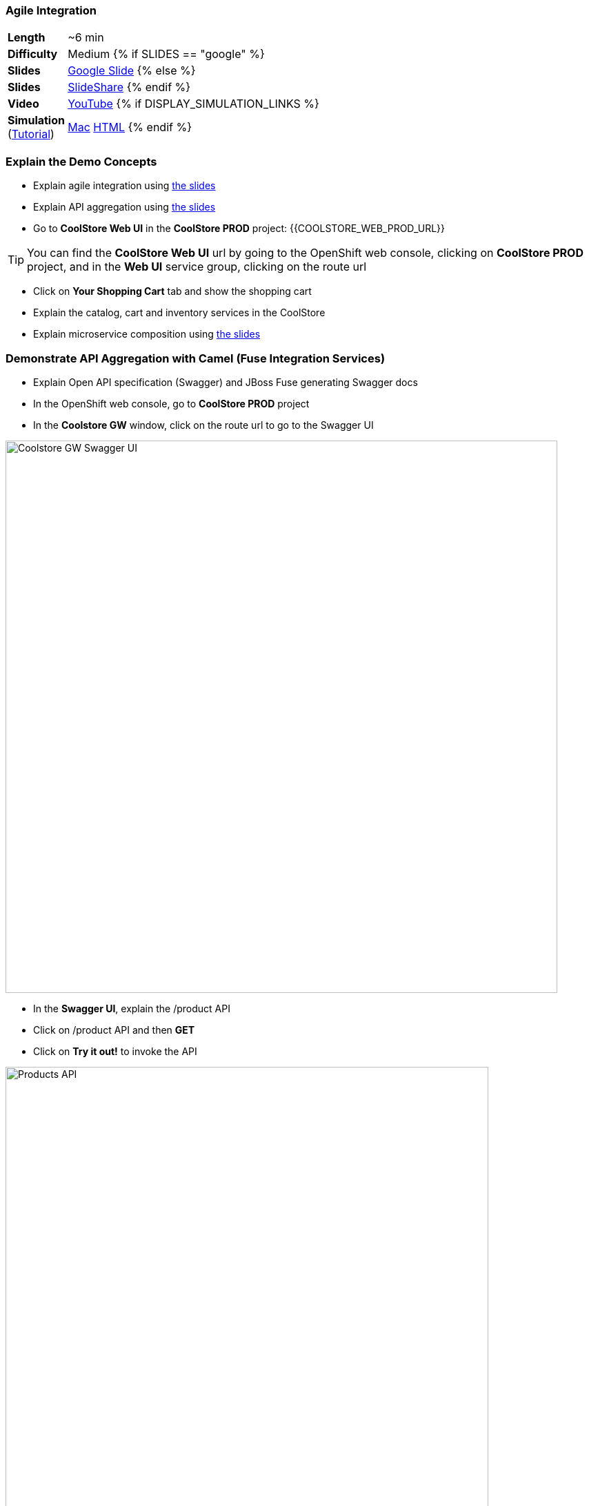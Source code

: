 ### Agile Integration

[cols="1d,7v", width="80%"]
|===
|*Length*|~6 min
|*Difficulty*|Medium
{% if SLIDES == "google" %}
|*Slides*|https://docs.google.com/presentation/d/1bt4k9yB0wDOj0d5WzDCWqftPxIizQ7f5S15LysEGFyQ/edit#slide=id.g1b64d8284a_0_5[Google Slide]
{% else %}
|*Slides*|https://www.slideshare.net/secret/1e8Yow4e35IA8w/14[SlideShare]
{% endif %}
|*Video*|https://www.youtube.com/watch?v=qEkUTSgiBDE&list=PLk57upl23Db1fYboes5JowhAtEB3EWxEP&index=2[YouTube]
{% if DISPLAY_SIMULATION_LINKS %}
|*Simulation*  
(https://drive.google.com/open?id=0B630TpgzAhO_eERmS2lJcDM2OVU[Tutorial]) |https://drive.google.com/open?id=0B630TpgzAhO_cFBpTU4wNjVQcGM[Mac]  
https://drive.google.com/open?id=0B630TpgzAhO_dXVMSVNIVWpvSkk[HTML]
{% endif %}
|===

### Explain the Demo Concepts
* Explain agile integration using 
https://docs.google.com/presentation/d/1bt4k9yB0wDOj0d5WzDCWqftPxIizQ7f5S15LysEGFyQ/edit#slide=id.g20c196b2f1_0_0[the slides]

* Explain API aggregation using 
https://docs.google.com/presentation/d/1bt4k9yB0wDOj0d5WzDCWqftPxIizQ7f5S15LysEGFyQ/edit#slide=id.g20ea0141cf_0_114[the slides]

* Go to *CoolStore Web UI* in the *CoolStore PROD* project: {{COOLSTORE_WEB_PROD_URL}}

====
TIP: You can find the *CoolStore Web UI* url by going to the OpenShift web console,
clicking on *CoolStore PROD* project, and in the *Web UI* service group, clicking on the route url
====

* Click on *Your Shopping Cart* tab and show the shopping cart
* Explain the catalog, cart and inventory services in the CoolStore
* Explain microservice composition using https://docs.google.com/presentation/d/1bt4k9yB0wDOj0d5WzDCWqftPxIizQ7f5S15LysEGFyQ/edit#slide=id.g20e9165f6c_3_62[the slides]

### Demonstrate API Aggregation with Camel (Fuse Integration Services)

* Explain Open API specification (Swagger) and JBoss Fuse generating Swagger docs
* In the OpenShift web console, go to *CoolStore PROD* project
* In the *Coolstore GW* window, click on the route url to go to the Swagger UI

image::msa-int-swagger-ui.png[Coolstore GW Swagger UI,width=800,align=center]

* In the *Swagger UI*, explain the +/product+ API
* Click on +/product+ API and then *GET*
* Click on *Try it out!* to invoke the API

image::msa-int-swagger-api.png[Products API,width=700,align=center]

* Point out the returned product list under *Response Body*

* Explain creating integrations with JBoss Fuse and Sprint Boot using https://docs.google.com/presentation/d/1bt4k9yB0wDOj0d5WzDCWqftPxIizQ7f5S15LysEGFyQ/edit#slide=id.g20ea0141cf_0_5[the slides]

* Go to OpenShift web console
* Click on *CoolStore GW* pod circle and then *coolstore-gw-xxxxx*
* Click on *Logs* tab
* Point out that the *CoolStore GW* is an Spring Boot application

image::msa-int-springboot-logs.png[Spring Boot,width=920,align=center]

* Click on *Details* tab
* Click on *Open Java Console*

image::msa-int-java-console.png[Java Console,width=920,align=center]

* Explain the list of routes briefly in the left sidebar
* Click on *Route Diagram* tab
* Explain the routes briefly and point out the route structures and message counts

image::msa-int-camel-routes.png[Camel Routes,width=920,align=center]
